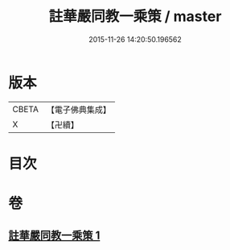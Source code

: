 #+TITLE: 註華嚴同教一乘策 / master
#+DATE: 2015-11-26 14:20:50.196562
* 版本
 |     CBETA|【電子佛典集成】|
 |         X|【卍續】    |

* 目次
* 卷
** [[file:KR6e0135_001.txt][註華嚴同教一乘策 1]]
